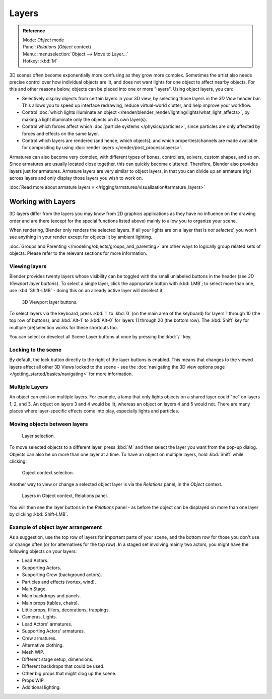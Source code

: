 
******
Layers
******

.. admonition:: Reference
   :class: refbox

   | Mode:     *Object* mode
   | Panel:    *Relations* (*Object* context)
   | Menu:     :menuselection:`Object --> Move to Layer...`
   | Hotkey:   :kbd:`M`


3D scenes often become exponentially more confusing as they grow more complex.
Sometimes the artist also needs precise control over how individual objects are lit,
and does not want lights for one object to affect nearby objects.
For this and other reasons below, objects can be placed into one or more "layers".
Using object layers, you can:

- Selectively display objects from certain layers in your 3D view,
  by selecting those layers in the *3D View* header bar. This allows you to speed up interface redrawing,
  reduce virtual-world clutter, and help improve your workflow.
- Control :doc:`which lights illuminate an object </render/blender_render/lighting/lights/what_light_affects>`,
  by making a light illuminate only the objects on its own layer(s).
- Control which forces affect which :doc:`particle systems </physics/particles>`,
  since particles are only affected by forces and effects on the same layer.
- Control which layers are rendered (and hence, which objects),
  and which properties/channels are made available for compositing by using
  :doc:`render layers </render/post_process/layers>`.

Armatures can also become very complex, with different types of bones, controllers, solvers,
custom shapes, and so on. Since armatures are usually located close together,
this can quickly become cluttered. Therefore, Blender also provides layers just for armatures.
Armature layers are very similar to object layers, in that you can divide up an armature (rig)
across layers and only display those layers you wish to work on.

:doc:`Read more about armature layers » </rigging/armatures/visualization#armature_layers>`


Working with Layers
*******************

3D layers differ from the layers you may know from 2D graphics applications as they have no
influence on the drawing order and are there (except for the special functions listed above)
mainly to allow you to organize your scene.

When rendering, Blender only renders the selected layers.
If all your lights are on a layer that is *not selected*,
you won't see anything in your render except for objects lit by ambient lighting.

:doc:`Groups and Parenting </modeling/objects/groups_and_parenting>`
are other ways to logically group related sets of objects.
Please refer to the relevant sections for more information.


Viewing layers
==============

Blender provides twenty layers whose visibility can be toggled with the small unlabeled
buttons in the header (see *3D Viewport layer buttons*). To select a single layer,
click the appropriate button with :kbd:`LMB`; to select more than one,
use :kbd:`Shift-LMB` - doing this on an already active layer will deselect it.


.. figure:: /images/Manual-3Dinteraction-Navigating-Layers-layer-buttons.jpg
   :width: 600px

   3D Viewport layer buttons.


To select layers via the keyboard, press :kbd:`1` to :kbd:`0`
(on the main area of the keyboard) for layers 1 through 10 (the top row of buttons),
and :kbd:`Alt-1` to :kbd:`Alt-0` for layers 11 through 20 (the bottom row).
The :kbd:`Shift` key for multiple (de)selection works for these shortcuts too.

You can select or deselect all Scene Layer buttons at once by pressing the :kbd:`\`` key.


Locking to the scene
====================

By default, the lock button directly to the right of the layer buttons is enabled.
This means that changes to the viewed layers affect all other 3D Views locked to the scene -
see the :doc:`navigating the 3D view options page </getting_started/basics/navigating>` for more information.


Multiple Layers
===============

An object can exist on multiple layers. For example,
a lamp that only lights objects on a shared layer could "be" on layers 1, 2, and 3.
An object on layers 3 and 4 would be lit, whereas an object on layers 4 and 5 would not.
There are many places where layer-specific effects come into play,
especially lights and particles.


Moving objects between layers
=============================

.. figure:: /images/Manual-3Dinteraction-Navigating-Layers-layer-selection.jpg

   Layer selection.


To move selected objects to a different layer,
press :kbd:`M` and then select the layer you want from the pop-up dialog.
Objects can also be on more than one layer at a time. To have an object on multiple layers,
hold :kbd:`Shift` while clicking.


.. figure:: /images/Manual-3Dinteraction-Navigating-Layers-object-context.jpg

   Object context selection.


Another way to view or change a selected object layer is via the *Relations* panel,
in the *Object* context.


.. figure:: /images/Manual-3Dinteraction-Navigating-Layers-relations.jpg

   Layers in Object context, Relations panel.


You will then see the layer buttons in the *Relations* panel - as before the object
can be displayed on more than one layer by clicking :kbd:`Shift-LMB`.


Example of object layer arrangement
===================================

As a suggestion, use the top row of layers for important parts of your scene,
and the bottom row for those you don't use or change often
(or for alternatives for the top row). In a staged set involving mainly two actors,
you might have the following objects on your layers:

- Lead Actors.
- Supporting Actors.
- Supporting Crew (background actors).
- Particles and effects (vortex, wind).
- Main Stage.
- Main backdrops and panels.
- Main props (tables, chairs).
- Little props, fillers, decorations, trappings.
- Cameras, Lights.
- Lead Actors' armatures.
- Supporting Actors' armatures.
- Crew armatures.
- Alternative clothing.
- Mesh WIP.
- Different stage setup, dimensions.
- Different backdrops that could be used.
- Other big props that might clog up the scene.
- Props WIP.
- Additional lighting.
